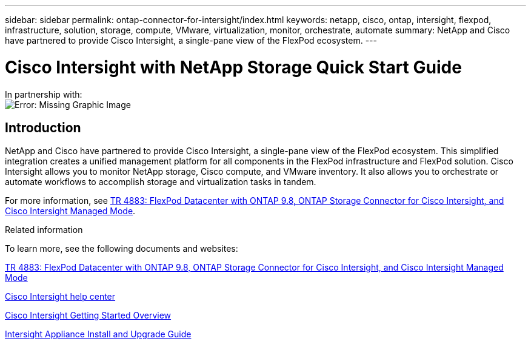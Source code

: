 ---
sidebar: sidebar
permalink: ontap-connector-for-intersight/index.html
keywords: netapp, cisco, ontap, intersight, flexpod, infrastructure, solution, storage, compute, VMware, virtualization, monitor, orchestrate, automate
summary: NetApp and Cisco have partnered to provide Cisco Intersight, a single-pane view of the FlexPod ecosystem.
---

= Cisco Intersight with NetApp Storage Quick Start Guide
:hardbreaks:
:nofooter:
:icons: font
:linkattrs:
:imagesdir: ./../media/

In partnership with:
image:cisco logo.png[Error: Missing Graphic Image]

== Introduction

NetApp and Cisco have partnered to provide Cisco Intersight, a single-pane view of the FlexPod ecosystem. This simplified integration creates a unified management platform for all components in the FlexPod infrastructure and FlexPod solution. Cisco Intersight allows you to monitor NetApp storage, Cisco compute, and VMware inventory. It also allows you to orchestrate or automate workflows to accomplish storage and virtualization tasks in tandem.

For more information, see https://www.netapp.com/pdf.html?item=/media/25001-tr-4883.pdf[TR 4883: FlexPod Datacenter with ONTAP 9.8, ONTAP Storage Connector for Cisco Intersight, and Cisco Intersight Managed Mode^].

.Related information

To learn more, see the following documents and websites:

https://www.netapp.com/pdf.html?item=/media/25001-tr-4883.pdf[TR 4883: FlexPod Datacenter with ONTAP 9.8, ONTAP Storage Connector for Cisco Intersight, and Cisco Intersight Managed Mode^]

https://intersight.com/help/saas[Cisco Intersight help center^]

https://intersight.com/help/saas/getting_started/overview[Cisco Intersight Getting Started Overview^]

https://www.cisco.com/c/en/us/td/docs/unified_computing/Intersight/b_Cisco_Intersight_Appliance_Getting_Started_Guide/b_Cisco_Intersight_Appliance_Install_and_Upgrade_Guide_chapter_00.html[Intersight Appliance Install and Upgrade Guide^]